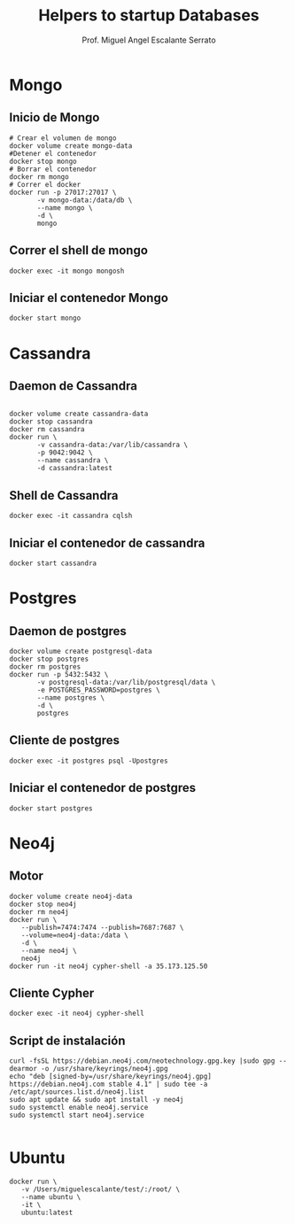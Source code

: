 #+TITLE: Helpers to startup Databases
#+AUTHOR: Prof. Miguel Angel Escalante Serrato
#+EMAIL:  miguel.escalante@itam.mx

* Mongo
** Inicio de Mongo

#+begin_src shell
  # Crear el volumen de mongo
  docker volume create mongo-data
  #Detener el contenedor
  docker stop mongo
  # Borrar el contenedor
  docker rm mongo
  # Correr el docker
  docker run -p 27017:27017 \
         -v mongo-data:/data/db \
         --name mongo \
         -d \
         mongo
#+end_src

** Correr el shell de mongo
#+begin_src shell
  docker exec -it mongo mongosh
#+end_src
** Iniciar el contenedor Mongo
#+begin_src shell
  docker start mongo
#+end_src
* Cassandra
** Daemon de Cassandra
#+begin_src shell

  docker volume create cassandra-data
  docker stop cassandra
  docker rm cassandra
  docker run \
         -v cassandra-data:/var/lib/cassandra \
         -p 9042:9042 \
         --name cassandra \
         -d cassandra:latest
#+end_src
** Shell de Cassandra
#+begin_src shell
  docker exec -it cassandra cqlsh
#+end_src
** Iniciar el contenedor de cassandra
#+begin_src shell
  docker start cassandra
#+end_src
* Postgres
** Daemon de postgres
#+begin_src shell
  docker volume create postgresql-data
  docker stop postgres
  docker rm postgres
  docker run -p 5432:5432 \
         -v postgresql-data:/var/lib/postgresql/data \
         -e POSTGRES_PASSWORD=postgres \
         --name postgres \
         -d \
         postgres
#+end_src
** Cliente de postgres
#+begin_src shell
  docker exec -it postgres psql -Upostgres
#+end_src
** Iniciar el contenedor de postgres
#+begin_src shell
  docker start postgres
#+end_src

* Neo4j
** Motor
#+begin_src shell
  docker volume create neo4j-data
  docker stop neo4j
  docker rm neo4j
  docker run \
  	 --publish=7474:7474 --publish=7687:7687 \
  	 --volume=neo4j-data:/data \
  	 -d \
  	 --name neo4j \
  	 neo4j
  docker run -it neo4j cypher-shell -a 35.173.125.50
#+end_src

** Cliente Cypher
#+begin_src shell
docker exec -it neo4j cypher-shell
#+end_src

** Script de instalación
#+begin_src shell
  curl -fsSL https://debian.neo4j.com/neotechnology.gpg.key |sudo gpg --dearmor -o /usr/share/keyrings/neo4j.gpg
  echo "deb [signed-by=/usr/share/keyrings/neo4j.gpg] https://debian.neo4j.com stable 4.1" | sudo tee -a /etc/apt/sources.list.d/neo4j.list
  sudo apt update && sudo apt install -y neo4j
  sudo systemctl enable neo4j.service
  sudo systemctl start neo4j.service

#+end_src

* Ubuntu

#+begin_src shell
  docker run \
	 -v /Users/miguelescalante/test/:/root/ \
	 --name ubuntu \
	 -it \
	 ubuntu:latest
#+end_src

